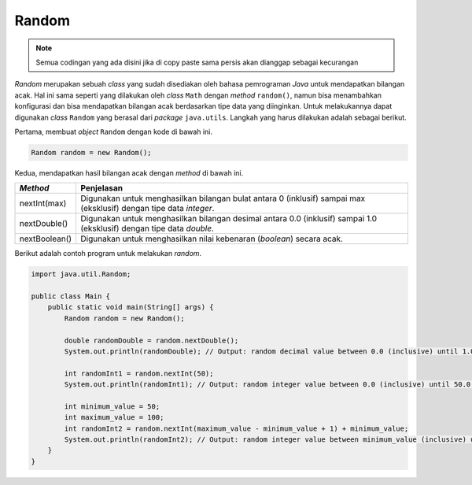 Random
======

.. note::

    Semua codingan yang ada disini jika di copy paste sama persis akan dianggap sebagai kecurangan


*Random* merupakan sebuah *class* yang sudah disediakan oleh bahasa pemrograman *Java* untuk mendapatkan bilangan acak. Hal ini sama seperti yang dilakukan oleh *class* ``Math`` dengan *method* ``random()``, namun bisa menambahkan konfigurasi dan bisa mendapatkan bilangan acak berdasarkan tipe data yang diinginkan. Untuk melakukannya dapat digunakan *class* ``Random`` yang berasal dari *package* ``java.utils``. Langkah yang harus dilakukan adalah sebagai berikut.

Pertama, membuat *object* ``Random`` dengan kode di bawah ini.

.. code:: java
    
    Random random = new Random();

Kedua, mendapatkan hasil bilangan acak dengan *method* di bawah ini.

.. list-table::
   :header-rows: 1

   * - *Method*
     - Penjelasan 
   * - nextInt(max)
     - Digunakan untuk menghasilkan bilangan bulat antara 0 (inklusif) sampai max (eksklusif) dengan tipe data *integer*.
   * - nextDouble()
     - Digunakan untuk menghasilkan bilangan desimal antara 0.0 (inklusif) sampai 1.0 (eksklusif) dengan tipe data *double*.   
   * - nextBoolean()
     - Digunakan untuk menghasilkan nilai kebenaran (*boolean*) secara acak. 

Berikut adalah contoh program untuk melakukan *random*.

.. code-block:: java

    import java.util.Random;

    public class Main {
        public static void main(String[] args) {
            Random random = new Random();

            double randomDouble = random.nextDouble();
            System.out.println(randomDouble); // Output: random decimal value between 0.0 (inclusive) until 1.0 (exclusive).

            int randomInt1 = random.nextInt(50);
            System.out.println(randomInt1); // Output: random integer value between 0.0 (inclusive) until 50.0 (exclusive).
            
            int minimum_value = 50;
            int maximum_value = 100;
            int randomInt2 = random.nextInt(maximum_value - minimum_value + 1) + minimum_value;
            System.out.println(randomInt2); // Output: random integer value between minimum_value (inclusive) until maximum_value (exclusive).
        }
    }
